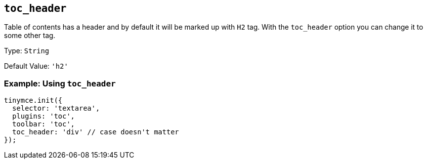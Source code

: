 [[toc_header]]
== `+toc_header+`

Table of contents has a header and by default it will be marked up with `+H2+` tag. With the `+toc_header+` option you can change it to some other tag.

Type: `+String+`

Default Value: `+'h2'+`

=== Example: Using `+toc_header+`

[source,js]
----
tinymce.init({
  selector: 'textarea',
  plugins: 'toc',
  toolbar: 'toc',
  toc_header: 'div' // case doesn't matter
});
----
